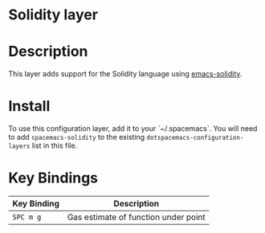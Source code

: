 * Solidity layer

* Description

This layer adds support for the Solidity language using [[https://github.com/ethereum/emacs-solidity][emacs-solidity]].

* Install

To use this configuration layer, add it to your `~/.spacemacs`. You will need to add =spacemacs-solidity= to the existing =dotspacemacs-configuration-layers= list in this file.

* Key Bindings

|-------------+--------------------------------------|
| Key Binding | Description                          |
|-------------+--------------------------------------|
| =SPC m g=   | Gas estimate of function under point |
|-------------+--------------------------------------|
